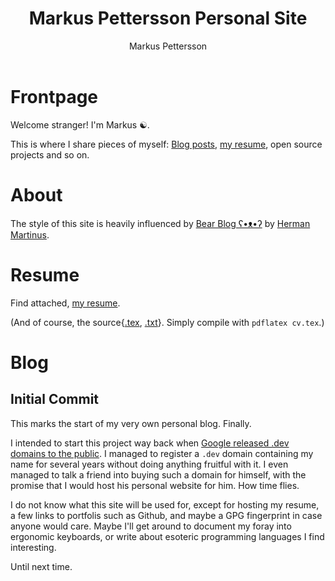 #+TITLE: Markus Pettersson Personal Site
#+AUTHOR: Markus Pettersson

#+HUGO_BASE_DIR: ../
#+OPTIONS: creator:t toc:nil

* Frontpage
:PROPERTIES:
:EXPORT_TITLE: Home
:EXPORT_HUGO_SECTION: /
:EXPORT_FILE_NAME: _index
:END:

Welcome stranger!
I'm Markus ☯.

This is where I share pieces of myself: [[/blog][Blog posts]], [[/resume][my resume]], open source projects and so on.

* About
:PROPERTIES:
:EXPORT_TITLE: About
:EXPORT_HUGO_SECTION: /
:EXPORT_FILE_NAME: about
:EXPORT_HUGO_MENU: :menu main
:END:
The style of this site is heavily influenced by [[https://bearblog.dev/][Bear Blog ʕ•ᴥ•ʔ]] by [[https://herman.bearblog.dev/][Herman Martinus]].

* Resume
:PROPERTIES:
:EXPORT_TITLE: Resume
:EXPORT_HUGO_SECTION: /
:EXPORT_FILE_NAME: resume
:EXPORT_HUGO_MENU: :menu main
:END:

Find attached, [[file:~/Projects/me/site/static/cv.pdf][my resume]].

(And of course, the source{[[/cv.tex][.tex]], [[/cv.txt][.txt]]}. Simply compile with ~pdflatex cv.tex~.)

* Blog
:PROPERTIES:
:EXPORT_TITLE: Blog
:EXPORT_HUGO_SECTION: /blog
:END:
** Initial Commit
:PROPERTIES:
:EXPORT_FILE_NAME: initial-commit
:EXPORT_DATE: 2022-02-10
:END:
This marks the start of my very own personal blog. Finally.

I intended to start this project way back when [[https://blog.google/technology/developers/hello-dev/][Google released .dev domains to the public]].
I managed to register a =.dev= domain containing my name for several years without doing anything fruitful with it. I even managed to talk a friend into buying such a domain for himself, with the promise that I would host his personal website for him. How time flies.

I do not know what this site will be used for, except for hosting my resume, a few links to portfolis such as Github, and maybe a GPG fingerprint in case anyone would care.
Maybe I'll get around to document my foray into ergonomic keyboards, or write about esoteric programming languages I find interesting.

Until next time.

[[file:images/blog/initial-commit/xkcd.png]]
